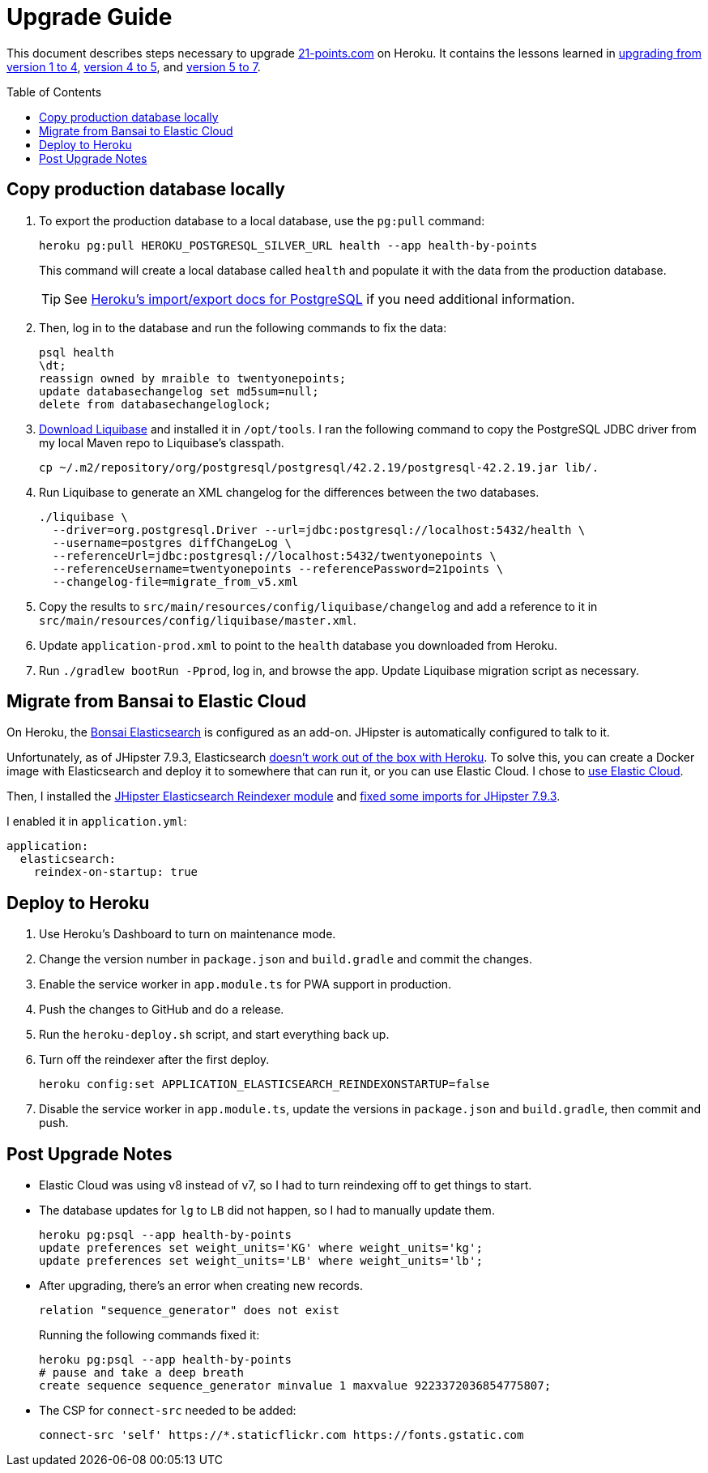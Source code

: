 = Upgrade Guide
:toc: macro

This document describes steps necessary to upgrade https://www.21-points.com[21-points.com] on Heroku. It contains the lessons learned in link:https://www.jhipster-book.com/#!/news/entry/upgrading-21-points-health-from-v1-to-v4[upgrading from version 1 to 4], link:https://www.jhipster-book.com/#!/news/entry/21-points-v5-has-been-released[version 4 to 5], and https://www.jhipster-book.com/#!/news/entry/upgrading-21-points-health-from-v5-to-v7[version 5 to 7].

toc::[]

== Copy production database locally

. To export the production database to a local database, use the `pg:pull` command:
+
[source,shell]
----
heroku pg:pull HEROKU_POSTGRESQL_SILVER_URL health --app health-by-points
----
+
This command will create a local database called `health` and populate it with the data from the production database.
+
TIP: See https://devcenter.heroku.com/articles/heroku-postgres-import-export[Heroku's import/export docs for PostgreSQL] if you need additional information.

. Then, log in to the database and run the following commands to fix the data:
+
[source,shell]
----
psql health
\dt;
reassign owned by mraible to twentyonepoints;
update databasechangelog set md5sum=null;
delete from databasechangeloglock;
----

. https://www.liquibase.com/download[Download Liquibase] and installed it in `/opt/tools`. I ran the following command to copy the PostgreSQL JDBC driver from my local Maven repo to Liquibase's classpath.
+
[source,shell]
----
cp ~/.m2/repository/org/postgresql/postgresql/42.2.19/postgresql-42.2.19.jar lib/.
----

. Run Liquibase to generate an XML changelog for the differences between the two databases.
+
[source,shell]
----
./liquibase \
  --driver=org.postgresql.Driver --url=jdbc:postgresql://localhost:5432/health \
  --username=postgres diffChangeLog \
  --referenceUrl=jdbc:postgresql://localhost:5432/twentyonepoints \
  --referenceUsername=twentyonepoints --referencePassword=21points \
  --changelog-file=migrate_from_v5.xml
----

. Copy the results to `src/main/resources/config/liquibase/changelog` and add a reference to it in `src/main/resources/config/liquibase/master.xml`.

. Update `application-prod.xml` to point to the `health` database you downloaded from Heroku.

. Run `./gradlew bootRun -Pprod`, log in, and browse the app. Update Liquibase migration script as necessary.

== Migrate from Bansai to Elastic Cloud

On Heroku, the https://elements.heroku.com/addons/bonsai[Bonsai Elasticsearch] is configured as an add-on. JHipster is automatically configured to talk to it.

Unfortunately, as of JHipster 7.9.3, Elasticsearch https://github.com/jhipster/generator-jhipster/issues/20315[doesn't work out of the box with Heroku]. To solve this, you can create a Docker image with Elasticsearch and deploy it to somewhere that can run it, or you can use Elastic Cloud. I chose to https://www.jhipster.tech/using-elasticsearch/#using-elastic-cloud[use Elastic Cloud].

Then, I installed the https://github.com/Ebsan/generator-jhipster-es-entity-reindexer[JHipster Elasticsearch Reindexer module] and https://github.com/Ebsan/generator-jhipster-es-entity-reindexer/pull/8/files[fixed some imports for JHipster 7.9.3].

I enabled it in `application.yml`:

[source,yml]
----
application:
  elasticsearch:
    reindex-on-startup: true
----

== Deploy to Heroku

. Use Heroku's Dashboard to turn on maintenance mode.

. Change the version number in `package.json` and `build.gradle` and commit the changes.

. Enable the service worker in `app.module.ts` for PWA support in production.

. Push the changes to GitHub and do a release.

. Run the `heroku-deploy.sh` script, and start everything back up.

. Turn off the reindexer after the first deploy.

  heroku config:set APPLICATION_ELASTICSEARCH_REINDEXONSTARTUP=false

. Disable the service worker in `app.module.ts`, update the versions in `package.json` and `build.gradle`, then commit and push.

== Post Upgrade Notes

- Elastic Cloud was using v8 instead of v7, so I had to turn reindexing off to get things to start.

- The database updates for `lg` to `LB` did not happen, so I had to manually update them.

  heroku pg:psql --app health-by-points
  update preferences set weight_units='KG' where weight_units='kg';
  update preferences set weight_units='LB' where weight_units='lb';

- After upgrading, there's an error when creating new records.

  relation "sequence_generator" does not exist
+
Running the following commands fixed it:
+
  heroku pg:psql --app health-by-points
  # pause and take a deep breath
  create sequence sequence_generator minvalue 1 maxvalue 9223372036854775807;

- The CSP for `connect-src` needed to be added:

  connect-src 'self' https://*.staticflickr.com https://fonts.gstatic.com
